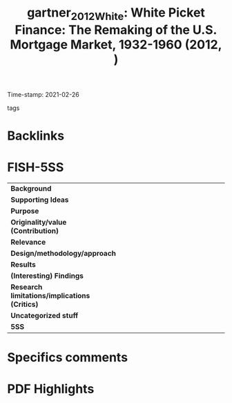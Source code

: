 #+TITLE: gartner_2012_White: White Picket Finance: The Remaking of the U.S. Mortgage Market, 1932-1960 (2012, )
#+OPTIONS: toc:nil num:nil
#+ROAM_KEY: cite:gartner_2012_White
#+ROAM_TAGS:
Time-stamp: 2021-02-26
- tags ::


* Backlinks



* FISH-5SS


|---------------------------------------------+-----|
| <40>                                        |<50> |
| *Background*                                  |     |
| *Supporting Ideas*                            |     |
| *Purpose*                                     |     |
| *Originality/value (Contribution)*            |     |
| *Relevance*                                   |     |
| *Design/methodology/approach*                 |     |
| *Results*                                     |     |
| *(Interesting) Findings*                      |     |
| *Research limitations/implications (Critics)* |     |
| *Uncategorized stuff*                         |     |
| *5SS*                                         |     |
|---------------------------------------------+-----|

* Specifics comments
 :PROPERTIES:
 :Custom_ID: gartner_2012_White
 :AUTHOR: G\"artner, Katharina
 :JOURNAL:
 :YEAR: 2012
 :DOI:
 :URL:
 :END:


* PDF Highlights
:PROPERTIES:
 :NOTER_DOCUMENT: /home/gpetrini/Zotero/storage/V7NWL3Z6/Gärtner - White Picket Finance The Remaking of the U.S. Mor.pdf
 :END:

